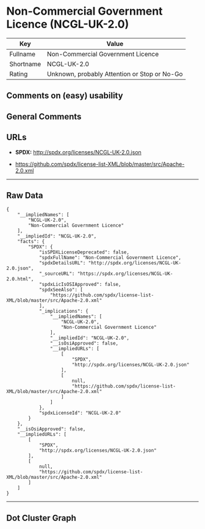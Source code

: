 * Non-Commercial Government Licence (NCGL-UK-2.0)

| Key         | Value                                          |
|-------------+------------------------------------------------|
| Fullname    | Non-Commercial Government Licence              |
| Shortname   | NCGL-UK-2.0                                    |
| Rating      | Unknown, probably Attention or Stop or No-Go   |

** Comments on (easy) usability

** General Comments

** URLs

- *SPDX:* http://spdx.org/licenses/NCGL-UK-2.0.json

- https://github.com/spdx/license-list-XML/blob/master/src/Apache-2.0.xml

--------------

** Raw Data

#+BEGIN_EXAMPLE
  {
      "__impliedNames": [
          "NCGL-UK-2.0",
          "Non-Commercial Government Licence"
      ],
      "__impliedId": "NCGL-UK-2.0",
      "facts": {
          "SPDX": {
              "isSPDXLicenseDeprecated": false,
              "spdxFullName": "Non-Commercial Government Licence",
              "spdxDetailsURL": "http://spdx.org/licenses/NCGL-UK-2.0.json",
              "_sourceURL": "https://spdx.org/licenses/NCGL-UK-2.0.html",
              "spdxLicIsOSIApproved": false,
              "spdxSeeAlso": [
                  "https://github.com/spdx/license-list-XML/blob/master/src/Apache-2.0.xml"
              ],
              "_implications": {
                  "__impliedNames": [
                      "NCGL-UK-2.0",
                      "Non-Commercial Government Licence"
                  ],
                  "__impliedId": "NCGL-UK-2.0",
                  "__isOsiApproved": false,
                  "__impliedURLs": [
                      [
                          "SPDX",
                          "http://spdx.org/licenses/NCGL-UK-2.0.json"
                      ],
                      [
                          null,
                          "https://github.com/spdx/license-list-XML/blob/master/src/Apache-2.0.xml"
                      ]
                  ]
              },
              "spdxLicenseId": "NCGL-UK-2.0"
          }
      },
      "__isOsiApproved": false,
      "__impliedURLs": [
          [
              "SPDX",
              "http://spdx.org/licenses/NCGL-UK-2.0.json"
          ],
          [
              null,
              "https://github.com/spdx/license-list-XML/blob/master/src/Apache-2.0.xml"
          ]
      ]
  }
#+END_EXAMPLE

--------------

** Dot Cluster Graph

[[../dot/NCGL-UK-2.0.svg]]